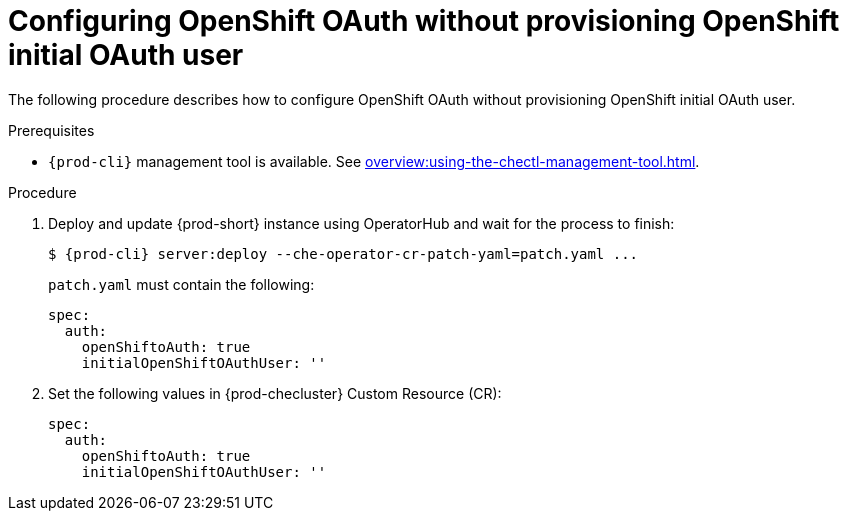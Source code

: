 [id="proc_configuring_openshift-oauth-without-initial-user_{context}"]
= Configuring OpenShift OAuth without provisioning OpenShift initial OAuth user

The following procedure describes how to configure OpenShift OAuth without provisioning OpenShift initial OAuth user.

.Prerequisites

* `{prod-cli}` management tool is available. See xref:overview:using-the-chectl-management-tool.adoc[].

.Procedure

. Deploy and update {prod-short} instance using OperatorHub and wait for the process to finish:
+
[subs="+quotes,+attributes"]
----
$ {prod-cli} server:deploy --che-operator-cr-patch-yaml=patch.yaml ...
----
+
`patch.yaml` must contain the following:
+
[source,yaml,subs="+quotes"]
----
spec:
  auth:
    openShiftoAuth: true
    initialOpenShiftOAuthUser: ''
----
+
. Set the following values in {prod-checluster} Custom Resource (CR):
+
[source,yaml,subs="+quotes"]
----
spec:
  auth:
    openShiftoAuth: true
    initialOpenShiftOAuthUser: ''
----
